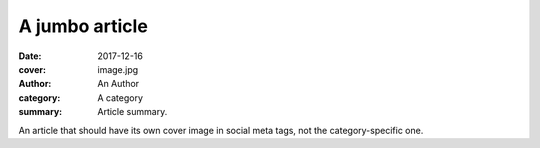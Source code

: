 A jumbo article
###############

:date: 2017-12-16
:cover: image.jpg
:author: An Author
:category: A category
:summary: Article summary.

An article that should have its own cover image in social meta tags, not the
category-specific one.
